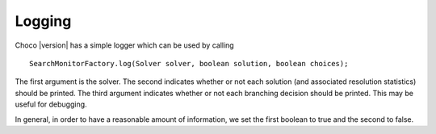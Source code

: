 Logging
=======

Choco |version| has a simple logger which can be used by calling ::

 SearchMonitorFactory.log(Solver solver, boolean solution, boolean choices);

The first argument is the solver. The second indicates whether or not each solution (and associated resolution statistics) should be printed. The third argument indicates whether or not each branching decision should be printed. This may be useful for debugging. 

In general, in order to have a reasonable amount of information, we set the first boolean to true and the second to false.